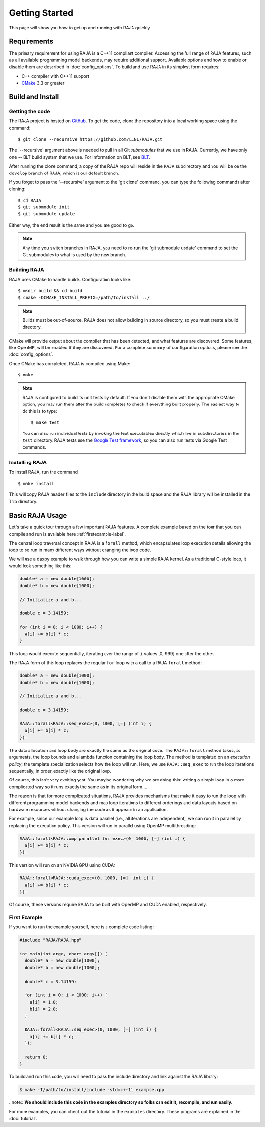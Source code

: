 .. ##
.. ## Copyright (c) 2016-17, Lawrence Livermore National Security, LLC.
.. ##
.. ## Produced at the Lawrence Livermore National Laboratory
.. ##
.. ## LLNL-CODE-689114
.. ##
.. ## All rights reserved.
.. ##
.. ## This file is part of RAJA.
.. ##
.. ## For details about use and distribution, please read RAJA/LICENSE.
.. ##


.. _getting_started:

****************
Getting Started
****************

This page will show you how to get up and running with RAJA quickly.

============
Requirements
============

The primary requirement for using RAJA is a C++11 compliant compiler. 
Accessing the full range of RAJA features, such as all available programming 
model backends, may require additional support. Available options and how
to enable or disable them are described in :doc:`config_options`. To
build and use RAJA in its simplest form requires:

- C++ compiler with C++11 support
- `CMake <https://cmake.org/>`_ 3.3 or greater

==================
Build and Install
==================

----------------
Getting the code
----------------

The RAJA project is hosted on `GitHub <https://github.com/LLNL/RAJA>`_.
To get the code, clone the repository into a local working space using 
the command::

   $ git clone --recursive https://github.com/LLNL/RAJA.git 

The '--recursive' argument above is needed to pull in all Git *submodules*
that we use in RAJA. Currently, we have only one -- BLT build system that
we use. For information on BLT, see `BLT <https://github.com/LLNL/blt>`_.

After running the clone command, a copy of the RAJA repo will reside in
the ``RAJA`` subdirectory and you will be on the ``develop`` branch of RAJA,
which is our default branch.

If you forget to pass the '--recursive' argument to the 'git clone' 
command, you can type the following commands after cloning::

  $ cd RAJA
  $ git submodule init
  $ git submodule update

Either way, the end result is the same and you are good to go. 

.. note:: Any time you switch branches in RAJA, you need to re-run the 
          'git submodule update' command to set the Git submodules to
          what is used by the new branch. 


--------------
Building RAJA
--------------

RAJA uses CMake to handle builds. Configuration looks like::

  $ mkdir build && cd build
  $ cmake -DCMAKE_INSTALL_PREFIX=/path/to/install ../

.. note:: Builds must be out-of-source.  RAJA does not allow building in
          source directory, so you must create a build directory.

CMake will provide output about the compiler that has been detected, and
what features are discovered. Some features, like OpenMP, will be enabled
if they are discovered. For a complete summary of configuration options, please
see the :doc:`config_options`.

Once CMake has completed, RAJA is compiled using Make::

  $ make

.. note:: RAJA is configured to build its unit tests by default. If you don't
          disable them with the appropriate CMake option, you may run them
          after the build completes to check if everything built properly. 
          The easiest way to do this is to type::
     
          $ make test

          You can also run individual tests by invoking the test executables
          directly which live in subdirectories in the ``test`` directory.
          RAJA tests use the `Google Test framework <https://github.com/google/googletest>`_, so you can also run tests via Google Test commands.
 

----------------
Installing RAJA
----------------

To install RAJA, run the command ::

  $ make install

This will copy RAJA header files to the ``include`` directory in the build
space and the RAJA library will be installed in the ``lib`` directory.

=================
Basic RAJA Usage
=================

Let's take a quick tour through a few important RAJA features. A complete
example based on the tour that you can compile and run is available here
:ref:`firstexample-label`. 

The central loop traversal concept in RAJA is a ``forall`` method, which
encapsulates loop execution details allowing the loop to be run in many 
different ways without changing the loop code.

We will use a daxpy example to walk through how you can write a simple
RAJA kernel. As a traditional C-style loop, it would look something like this:

.. code-block:: cpp
  
  double* a = new double[1000];
  double* b = new double[1000];

  // Initialize a and b...

  double c = 3.14159;

  for (int i = 0; i < 1000; i++) {
    a[i] += b[i] * c;
  }

This loop would execute sequentially, iterating over the range of ``i`` 
values [0, 999] one after the other. 

The RAJA form of this loop replaces the regular ``for`` loop with a call 
to a RAJA ``forall`` method:

.. code-block:: cpp

  double* a = new double[1000];
  double* b = new double[1000];

  // Initialize a and b...

  double c = 3.14159;

  RAJA::forall<RAJA::seq_exec>(0, 1000, [=] (int i) {
    a[i] += b[i] * c;
  });

The data allocation and loop body are exactly the same as the original code.
The ``RAJA::forall`` method takes, as arguments, the loop bounds and
a lambda function containing the loop body. The method is templated on 
an `execution policy`; the template specialization selects how the loop 
will run. Here, we use ``RAJA::seq_exec`` to run the loop iterations
sequentially, in order, exactly like the original loop.

Of course, this isn't very exciting yest. You may be wondering why we are
doing this: writing a simple loop in a more complicated way so it runs
exactly the same as in its original form....

The reason is that for more complicated situations, RAJA provides mechanisms
that make it easy to run the loop with different programming model backends 
and map loop iterations to different orderings and data layouts based on
hardware resources without changing the code as it appears in an application.

For example, since our example loop is data parallel (i.e., all 
iterations are independent), we can run it in parallel by replacing the
execution policy. This version will run in parallel using OpenMP
multithreading:

.. code-block:: cpp

  RAJA::forall<RAJA::omp_parallel_for_exec>(0, 1000, [=] (int i) {
    a[i] += b[i] * c;
  });

This version will run on an NVIDIA GPU using CUDA:

.. code-block:: cpp

  RAJA::forall<RAJA::cuda_exec>(0, 1000, [=] (int i) {
    a[i] += b[i] * c;
  });

Of course, these versions require RAJA to be built with OpenMP and CUDA
enabled, respectively.


.. _firstexample-label:

----------------
First Example
----------------

If you want to run the example yourself, here is a complete code listing:

.. code-block:: cpp
  
  #include "RAJA/RAJA.hpp"

  int main(int argc, char* argv[]) {
    double* a = new double[1000];
    double* b = new double[1000];

    double* c = 3.14159;

    for (int i = 0; i < 1000; i++) {
      a[i] = 1.0;
      b[i] = 2.0;
    }

    RAJA::forall<RAJA::seq_exec>(0, 1000, [=] (int i) {
      a[i] += b[i] * c;
    });

    return 0;
  }

To build and run this code, you will need to pass the include directory and
link against the RAJA library:

.. code-block:: bash

  $ make -I/path/to/install/include -std=c++11 example.cpp 

..note:: **We should include this code in the examples directory so folks can edit it, recompile, and run easily.** 

For more examples, you can check out the tutorial in the ``examples``
directory. These programs are explained in the :doc:`tutorial`.
